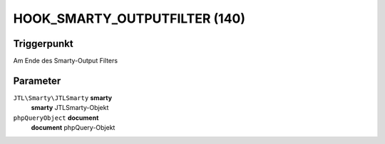 HOOK_SMARTY_OUTPUTFILTER (140)
==============================

Triggerpunkt
""""""""""""

Am Ende des Smarty-Output Filters

Parameter
"""""""""

``JTL\Smarty\JTLSmarty`` **smarty**
    **smarty** JTLSmarty-Objekt

``phpQueryObject`` **document**
    **document** phpQuery-Objekt
